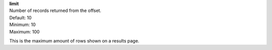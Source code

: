 | **limit**
| Number of records returned from the offset.
| Default: 10
| Minimum: 10
| Maximum: 100
 
This is the maximum amount of rows shown on a results page.